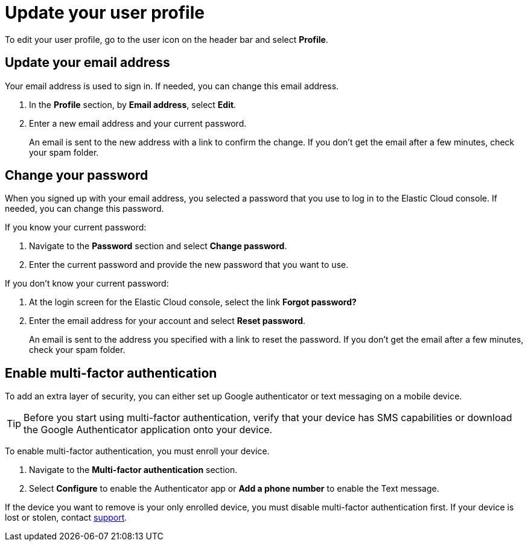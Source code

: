 [[general-user-profile]]
= Update your user profile

// :description: Manage your profile settings.
// :keywords: serverless, general, profile, update

To edit your user profile, go to the user icon on the header bar and select **Profile**.

[discrete]
[[general-user-profile-update-your-email-address]]
== Update your email address

Your email address is used to sign in. If needed, you can change this email address.

. In the **Profile** section, by **Email address**, select **Edit**.
. Enter a new email address and your current password.
+
An email is sent to the new address with a link to confirm the change. If you don't get the email after a few minutes, check your spam folder.

[discrete]
[[general-user-profile-change-your-password]]
== Change your password

When you signed up with your email address, you selected a password that you use to log in to the Elastic Cloud console. If needed, you can change this password.

If you know your current password:

. Navigate to the **Password** section and select **Change password**.
. Enter the current password and provide the new password that you want to use.

If you don't know your current password:

. At the login screen for the Elastic Cloud console, select the link **Forgot password?**
. Enter the email address for your account and select **Reset password**.
+
An email is sent to the address you specified with a link to reset the password. If you don't get the email after a few minutes, check your spam folder.

[discrete]
[[general-user-profile-enable-multi-factor-authentication]]
== Enable multi-factor authentication

To add an extra layer of security, you can either set up Google authenticator or text messaging on a mobile device.

[TIP]
====
Before you start using multi-factor authentication, verify that your device has SMS capabilities or download the Google Authenticator application onto your device.
====

To enable multi-factor authentication, you must enroll your device.

. Navigate to the **Multi-factor authentication** section.
. Select **Configure** to enable the Authenticator app or **Add a phone number** to enable the Text message.

If the device you want to remove is your only enrolled device, you must disable multi-factor authentication first. If your device is lost or stolen, contact https://support.elastic.co/[support].
